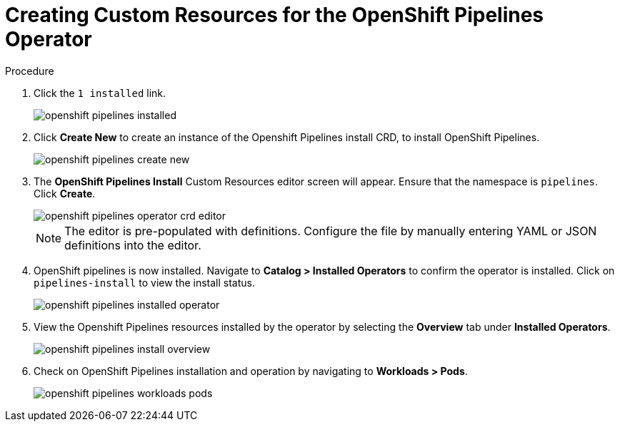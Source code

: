 // This module is included in the following assembly:
//
// 

[id=]
= Creating Custom Resources for the OpenShift Pipelines Operator


.Prerequisites



.Procedure

. Click the `1 installed` link.
+
image::/drafts/images/openshift_pipelines_installed.png[]

. Click *Create New* to create an instance of the Openshift Pipelines install CRD, to install OpenShift Pipelines.
+
image::/drafts/images/openshift_pipelines_create_new.png[]

. The *OpenShift Pipelines Install* Custom Resources editor screen will appear. Ensure that the namespace is `pipelines`. Click *Create*.
+
image::/drafts/images/openshift_pipelines_operator_crd_editor.png[]
+
NOTE:  The editor is pre-populated with definitions. Configure the file by manually entering YAML or JSON definitions into the editor.

. OpenShift pipelines is now installed. Navigate to *Catalog > Installed Operators* to confirm the operator is installed. Click on `pipelines-install` to view the install status.
+
image::/drafts/images/openshift_pipelines_installed_operator.png[]

. View the Openshift Pipelines resources installed by the operator by selecting the *Overview* tab under *Installed Operators*.
+
image::/drafts/images/openshift_pipelines_install_overview.png[]

. Check on OpenShift Pipelines installation and operation by navigating to *Workloads > Pods*.
+
image::/drafts/images/openshift_pipelines_workloads_pods.png[]
